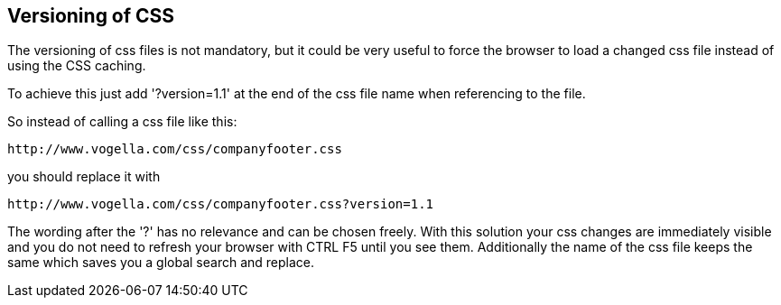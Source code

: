 [[css_version]]
== Versioning of CSS 

The versioning of css files is not mandatory, but it could be very useful to force the browser to load a changed css file instead of 
using the CSS caching.

To achieve this just add '?version=1.1' at the end of the css file name when referencing to the file.

So instead of calling a css file like this:
----
http://www.vogella.com/css/companyfooter.css
---- 

you should replace it with

----
http://www.vogella.com/css/companyfooter.css?version=1.1
---- 

The wording after the '?' has no relevance and can be chosen freely. 
With this solution your css changes are immediately visible and you do not need to refresh your browser with CTRL F5 until you see them.
Additionally the name of the css file keeps the same which saves you a global search and replace.
